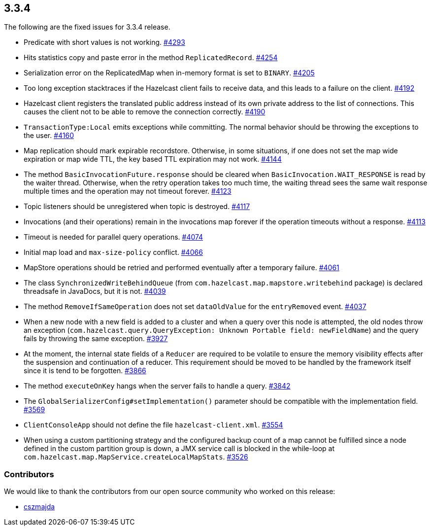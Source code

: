 
== 3.3.4

The following are the fixed issues for 3.3.4 release.

* Predicate with short values is not working.
https://github.com/hazelcast/hazelcast/issues/4293[#4293]
* Hits statistics copy and paste error in the method `ReplicatedRecord`.
https://github.com/hazelcast/hazelcast/issues/4254[#4254]
* Serialization error on the ReplicatedMap when in-memory format is set
to `BINARY`. https://github.com/hazelcast/hazelcast/issues/4205[#4205]
* Too long exception stacktraces if the Hazelcast client fails to
receive data, and this leads to a failure on the client.
https://github.com/hazelcast/hazelcast/issues/4192[#4192]
* Hazelcast client registers the translated public address instead of
its own private address to the list of connections. This causes the
client not to be able to remove the connection correctly.
https://github.com/hazelcast/hazelcast/issues/4190[#4190]
* `TransactionType:Local` emits exceptions while committing. The normal
behavior should be throwing the exceptions to the user.
https://github.com/hazelcast/hazelcast/issues/4160[#4160]
* Map replication should mark expirable recordstore. Otherwise, in some
situations, if one does not set the map wide expiration or map wide TTL,
the key based TTL expiration may not work.
https://github.com/hazelcast/hazelcast/issues/4144[#4144]
* The method `BasicInvocationFuture.response` should be cleared when
`BasicInvocation.WAIT_RESPONSE` is read by the waiter thread. Otherwise,
when the retry operation takes too much time, the waiting thread sees
the same wait response multiple times and the operation may not timeout
forever. https://github.com/hazelcast/hazelcast/issues/4123[#4123]
* Topic listeners should be unregistered when topic is destroyed.
https://github.com/hazelcast/hazelcast/issues/4117[#4117]
* Invocations (and their operations) remain in the invocations map
forever if the operation timeouts without a response.
https://github.com/hazelcast/hazelcast/issues/4113[#4113]
* Timeout is needed for parallel query operations.
https://github.com/hazelcast/hazelcast/issues/4074[#4074]
* Initial map load and `max-size-policy` conflict.
https://github.com/hazelcast/hazelcast/issues/4066[#4066]
* MapStore operations should be retried and performed eventually after a
temporary failure.
https://github.com/hazelcast/hazelcast/issues/4061[#4061]
* The class `SynchronizedWriteBehindQueue` (from
`com.hazelcast.map.mapstore.writebehind` package) is declared threadsafe
in JavaDocs, but it is not.
https://github.com/hazelcast/hazelcast/issues/4039[#4039]
* The method `RemoveIfSameOperation` does not set `dataOldValue` for the
`entryRemoved` event.
https://github.com/hazelcast/hazelcast/issues/4037[#4037]
* When a new node with a new field is added to a cluster and when a
query over this node is attempted, the old nodes throw an exception
(`com.hazelcast.query.QueryException: Unknown Portable field: newFieldName`)
and the query fails by throwing the same exception.
https://github.com/hazelcast/hazelcast/issues/3927[#3927]
* At the moment, the internal state fields of a `Reducer` are required
to be volatile to ensure the memory visibility effects after the
suspension and continuation of a reducer. This requirement should be
moved to be handled by the framework itself since it is tend to be
forgotten. https://github.com/hazelcast/hazelcast/issues/3866[#3866]
* The method `executeOnKey` hangs when the server fails to handle a
query. https://github.com/hazelcast/hazelcast/issues/3842[#3842]
* The `GlobalSerializerConfig#setImplementation()` parameter should be
compatible with the implementation field.
https://github.com/hazelcast/hazelcast/issues/3569[#3569]
* `ClientConsoleApp` should not define the file `hazelcast-client.xml`.
https://github.com/hazelcast/hazelcast/issues/3554[#3554]
* When using a custom partitioning strategy and the configured backup
count of a map cannot be fulfilled since a node defined in the custom
partition group is down, a JMX service call is blocked in the while-loop
at `com.hazelcast.map.MapService.createLocalMapStats`.
https://github.com/hazelcast/hazelcast/issues/3526[#3526]

[[contributors-334]]
===  Contributors

We would like to thank the contributors from our open source
community who worked on this release:

* https://github.com/cszmajda[cszmajda]

